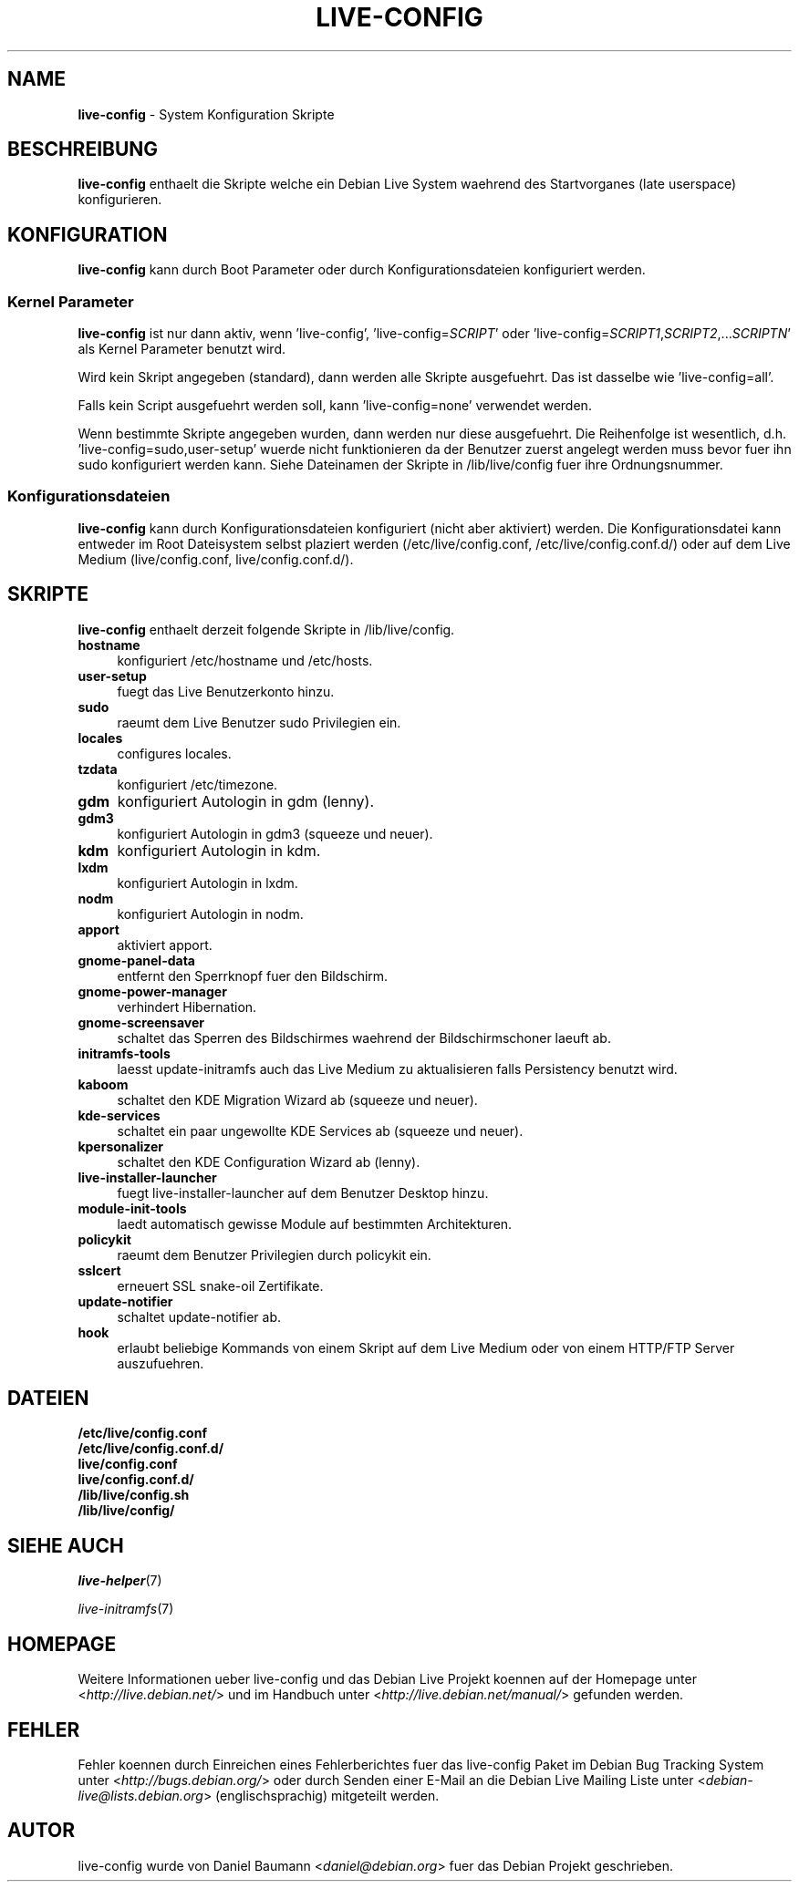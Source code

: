 .\"*******************************************************************
.\"
.\" This file was generated with po4a. Translate the source file.
.\"
.\"*******************************************************************
.TH LIVE\-CONFIG 7 2010\-05\-28 2.0~a2 "Debian Live Projekt"

.SH NAME
\fBlive\-config\fP \- System Konfiguration Skripte

.SH BESCHREIBUNG
\fBlive\-config\fP enthaelt die Skripte welche ein Debian Live System waehrend
des Startvorganes (late userspace) konfigurieren.

.SH KONFIGURATION
\fBlive\-config\fP kann durch Boot Parameter oder durch Konfigurationsdateien
konfiguriert werden.

.SS "Kernel Parameter"
\fBlive\-config\fP ist nur dann aktiv, wenn 'live\-config',
\&'live\-config=\fISCRIPT\fP' oder
\&'live\-config=\fISCRIPT1\fP,\fISCRIPT2\fP,...\fISCRIPTN\fP' als Kernel Parameter
benutzt wird.
.PP
Wird kein Skript angegeben (standard), dann werden alle Skripte
ausgefuehrt. Das ist dasselbe wie 'live\-config=all'.
.PP
Falls kein Script ausgefuehrt werden soll, kann 'live\-config=none' verwendet
werden.
.PP
Wenn bestimmte Skripte angegeben wurden, dann werden nur diese
ausgefuehrt. Die Reihenfolge ist wesentlich,
d.h. 'live\-config=sudo,user\-setup' wuerde nicht  funktionieren da der
Benutzer zuerst angelegt werden muss bevor fuer ihn sudo konfiguriert werden
kann. Siehe Dateinamen der Skripte in /lib/live/config fuer ihre
Ordnungsnummer.

.SS Konfigurationsdateien
\fBlive\-config\fP kann durch Konfigurationsdateien konfiguriert (nicht aber
aktiviert) werden. Die Konfigurationsdatei kann entweder im Root Dateisystem
selbst plaziert werden (/etc/live/config.conf, /etc/live/config.conf.d/)
oder auf dem Live Medium (live/config.conf, live/config.conf.d/).

.SH SKRIPTE
\fBlive\-config\fP enthaelt derzeit folgende Skripte in /lib/live/config.
.IP \fBhostname\fP 4
konfiguriert /etc/hostname und /etc/hosts.
.IP \fBuser\-setup\fP 4
fuegt das Live Benutzerkonto hinzu.
.IP \fBsudo\fP 4
raeumt dem Live Benutzer sudo Privilegien ein.
.IP \fBlocales\fP 4
configures locales.
.IP \fBtzdata\fP 4
konfiguriert /etc/timezone.
.IP \fBgdm\fP 4
konfiguriert Autologin in gdm (lenny).
.IP \fBgdm3\fP 4
konfiguriert Autologin in gdm3 (squeeze und neuer).
.IP \fBkdm\fP 4
konfiguriert Autologin in kdm.
.IP \fBlxdm\fP 4
konfiguriert Autologin in lxdm.
.IP \fBnodm\fP 4
konfiguriert Autologin in nodm.
.IP \fBapport\fP 4
aktiviert apport.
.IP \fBgnome\-panel\-data\fP 4
entfernt den Sperrknopf fuer den Bildschirm.
.IP \fBgnome\-power\-manager\fP 4
verhindert Hibernation.
.IP \fBgnome\-screensaver\fP 4
schaltet das Sperren des Bildschirmes waehrend der Bildschirmschoner laeuft
ab.
.IP \fBinitramfs\-tools\fP 4
laesst update\-initramfs auch das Live Medium zu aktualisieren falls
Persistency benutzt wird.
.IP \fBkaboom\fP 4
schaltet den KDE Migration Wizard ab (squeeze und neuer).
.IP \fBkde\-services\fP 4
schaltet ein paar ungewollte KDE Services ab (squeeze und neuer).
.IP \fBkpersonalizer\fP 4
schaltet den KDE Configuration Wizard ab (lenny).
.IP \fBlive\-installer\-launcher\fP 4
fuegt live\-installer\-launcher auf dem Benutzer Desktop hinzu.
.IP \fBmodule\-init\-tools\fP 4
laedt automatisch gewisse Module auf bestimmten Architekturen.
.IP \fBpolicykit\fP 4
raeumt dem Benutzer Privilegien durch policykit ein.
.IP \fBsslcert\fP 4
erneuert SSL snake\-oil Zertifikate.
.IP \fBupdate\-notifier\fP 4
schaltet update\-notifier ab.
.IP \fBhook\fP 4
erlaubt beliebige Kommands von einem Skript auf dem Live Medium oder von
einem HTTP/FTP Server auszufuehren.

.SH DATEIEN
.IP \fB/etc/live/config.conf\fP 4
.IP \fB/etc/live/config.conf.d/\fP 4
.IP \fBlive/config.conf\fP 4
.IP \fBlive/config.conf.d/\fP 4
.IP \fB/lib/live/config.sh\fP 4
.IP \fB/lib/live/config/\fP 4

.SH "SIEHE AUCH"
\fIlive\-helper\fP(7)
.PP
\fIlive\-initramfs\fP(7)

.SH HOMEPAGE
Weitere Informationen ueber live\-config und das Debian Live Projekt koennen
auf der Homepage unter <\fIhttp://live.debian.net/\fP> und im Handbuch
unter <\fIhttp://live.debian.net/manual/\fP> gefunden werden.

.SH FEHLER
Fehler koennen durch Einreichen eines Fehlerberichtes fuer das live\-config
Paket im Debian Bug Tracking System unter
<\fIhttp://bugs.debian.org/\fP> oder durch Senden einer E\-Mail an die
Debian Live Mailing Liste unter <\fIdebian\-live@lists.debian.org\fP>
(englischsprachig) mitgeteilt werden.

.SH AUTOR
live\-config wurde von Daniel Baumann <\fIdaniel@debian.org\fP> fuer das
Debian Projekt geschrieben.
